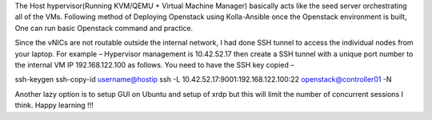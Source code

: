 The Host hypervisor(Running KVM/QEMU + Virtual Machine Manager) basically acts like the seed server orchestrating all of the VMs.
Following method of Deploying Openstack using Kolla-Ansible once the Openstack environment is built, 
One can run basic Openstack command and practice.

Since the vNICs are not routable outside the internal network, I had done SSH tunnel to access the individual nodes from your laptop.
For example – Hypervisor management is 10.42.52.17 then create a SSH tunnel with a unique port number to the internal VM IP 192.168.122.100 as follows.
You need to have the SSH key copied –

ssh-keygen
ssh-copy-id username@hostip
ssh -L 10.42.52.17:9001:192.168.122.100:22 openstack@controller01 -N

Another lazy option is to setup GUI on Ubuntu and setup of xrdp but this will limit the number of concurrent sessions I think.
Happy learning !!!
